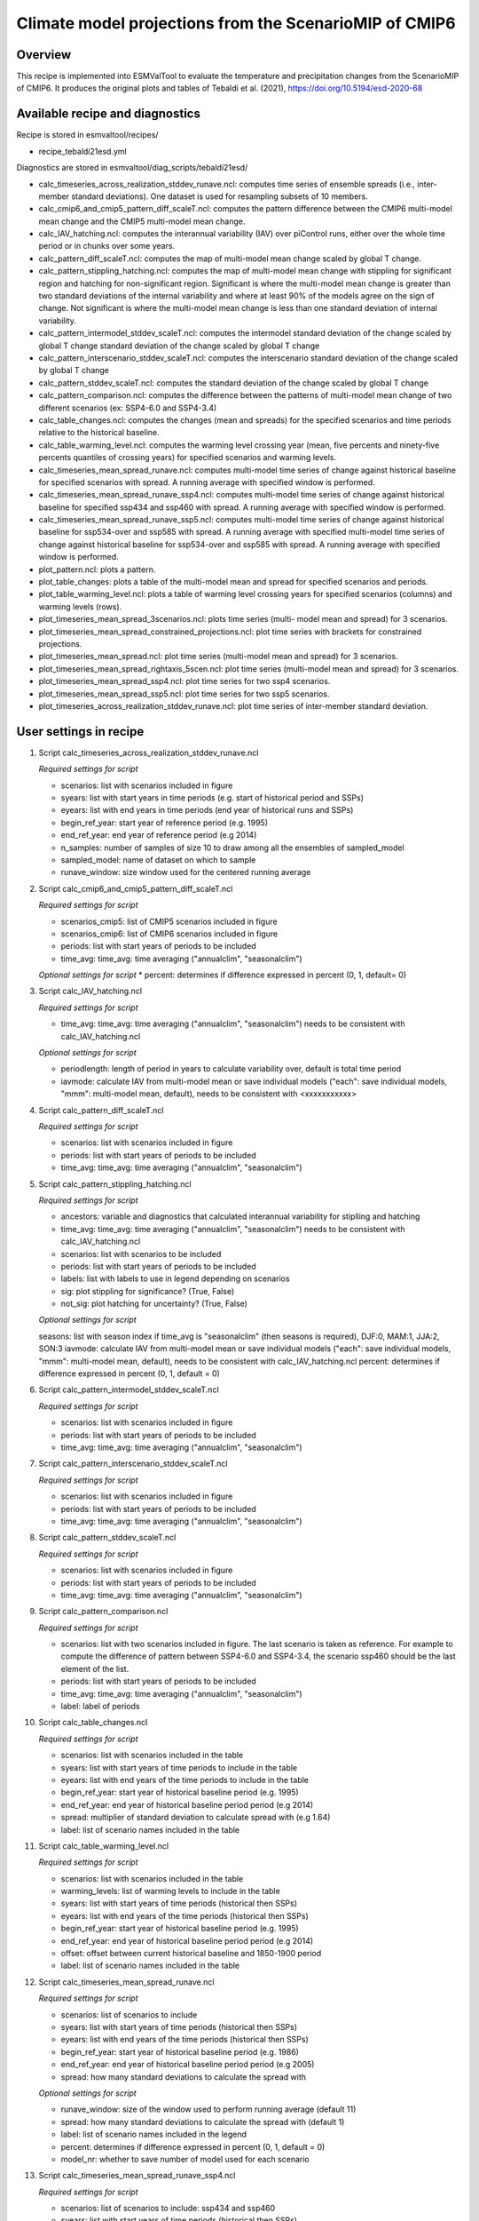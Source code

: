 .. _recipe_tebaldi21esd:

Climate model projections from the ScenarioMIP of CMIP6
=======================================================


Overview
--------

This recipe is implemented into ESMValTool to evaluate the temperature and precipitation changes from the ScenarioMIP of CMIP6. It produces the original plots and tables of Tebaldi et al. (2021), https://doi.org/10.5194/esd-2020-68

Available recipe and diagnostics
---------------------------------

Recipe is stored in esmvaltool/recipes/

* recipe_tebaldi21esd.yml

Diagnostics are stored in esmvaltool/diag_scripts/tebaldi21esd/

* calc_timeseries_across_realization_stddev_runave.ncl: computes time series of ensemble spreads (i.e., inter-member standard deviations). One dataset is used for resampling subsets of 10 members.
* calc_cmip6_and_cmip5_pattern_diff_scaleT.ncl: computes the pattern difference between the CMIP6 multi-model mean change and the CMIP5 multi-model mean change.
* calc_IAV_hatching.ncl: computes the interannual variability (IAV) over
  piControl runs, either over the whole time period or in chunks over
  some years.
* calc_pattern_diff_scaleT.ncl: computes the map of multi-model mean change
  scaled by global T change.
* calc_pattern_stippling_hatching.ncl: computes the map of multi-model mean change
  with stippling for significant region and hatching for non-significant
  region. Significant is where the multi-model mean change is greater
  than two standard deviations of the internal variability and where at
  least 90% of the models agree on the sign of change. Not significant is
  where the multi-model mean change is less than one standard deviation of
  internal variability.
* calc_pattern_intermodel_stddev_scaleT.ncl: computes the intermodel standard deviation of the change scaled by global T change
  standard deviation of the change scaled by global T change
* calc_pattern_interscenario_stddev_scaleT.ncl: computes the interscenario
  standard deviation of the change scaled by global T change
* calc_pattern_stddev_scaleT.ncl: computes the standard deviation of the
  change scaled by global T change
* calc_pattern_comparison.ncl: computes the difference between the patterns of
  multi-model mean change of two different scenarios (ex: SSP4-6.0 and SSP4-3.4)
* calc_table_changes.ncl: computes the changes (mean and spreads) for the
  specified scenarios and time periods relative to the historical
  baseline.
* calc_table_warming_level.ncl: computes the warming level crossing year
  (mean, five percents and ninety-five percents quantiles of crossing
  years) for specified scenarios and warming levels.
* calc_timeseries_mean_spread_runave.ncl: computes
  multi-model time series of change against historical baseline for
  specified scenarios with spread. A running average with specified window
  is performed.
* calc_timeseries_mean_spread_runave_ssp4.ncl: computes
  multi-model time series of change against historical baseline for
  specified ssp434 and ssp460 with spread. A running average with specified
  window is performed.
* calc_timeseries_mean_spread_runave_ssp5.ncl: computes multi-model time series
  of change against historical baseline for ssp534-over and ssp585 with spread.
  A running average with specified multi-model time series of change against
  historical baseline for ssp534-over and ssp585 with spread.
  A running average with specified window is performed.
* plot_pattern.ncl: plots a pattern.
* plot_table_changes: plots a table of the multi-model mean and spread for
  specified scenarios and periods.
* plot_table_warming_level.ncl: plots a table of warming level crossing
  years for specified scenarios (columns) and warming levels (rows).
* plot_timeseries_mean_spread_3scenarios.ncl: plots time series (multi-
  model mean and spread) for 3 scenarios.
* plot_timeseries_mean_spread_constrained_projections.ncl: plot
  time series with brackets for constrained projections.
* plot_timeseries_mean_spread.ncl: plot time series (multi-model mean and
  spread) for 3 scenarios.
* plot_timeseries_mean_spread_rightaxis_5scen.ncl: plot time series
  (multi-model mean and spread) for 3 scenarios.
* plot_timeseries_mean_spread_ssp4.ncl: plot time series for two ssp4
  scenarios.
* plot_timeseries_mean_spread_ssp5.ncl: plot time series for two ssp5
  scenarios.
* plot_timeseries_across_realization_stddev_runave.ncl: plot time series of
  inter-member standard deviation.

User settings in recipe
-----------------------

#. Script calc_timeseries_across_realization_stddev_runave.ncl

   *Required settings for script*

   * scenarios: list with scenarios included in figure
   * syears: list with start years in time periods (e.g. start of historical
     period and SSPs)
   * eyears: list with end years in time periods (end year of historical runs
     and SSPs)
   * begin_ref_year: start year of reference period (e.g. 1995)
   * end_ref_year: end year of reference period (e.g 2014)
   * n_samples: number of samples of size 10 to draw among all the ensembles
     of sampled_model
   * sampled_model: name of dataset on which to sample
   * runave_window: size window used for the centered running average


#. Script calc_cmip6_and_cmip5_pattern_diff_scaleT.ncl

   *Required settings for script*

   * scenarios_cmip5: list of CMIP5 scenarios included in figure
   * scenarios_cmip6: list of CMIP6 scenarios included in figure
   * periods: list with start years of periods to be included
   * time_avg: time_avg: time averaging ("annualclim", "seasonalclim")

   *Optional settings for script*
   * percent: determines if difference expressed in percent (0, 1, default= 0)

#. Script calc_IAV_hatching.ncl

   *Required settings for script*

   * time_avg: time_avg: time averaging ("annualclim", "seasonalclim") needs to
     be consistent with calc_IAV_hatching.ncl

   *Optional settings for script*

   * periodlength: length of period in years to calculate variability over,
     default is total time period
   * iavmode: calculate IAV from multi-model mean or save individual models
     ("each": save individual models, "mmm": multi-model mean, default),
     needs to be consistent with <xxxxxxxxxxx>

#. Script calc_pattern_diff_scaleT.ncl

   *Required settings for script*

   * scenarios: list with scenarios included in figure
   * periods: list with start years of periods to be included
   * time_avg: time_avg: time averaging ("annualclim", "seasonalclim")

#. Script calc_pattern_stippling_hatching.ncl

   *Required settings for script*

   * ancestors: variable and diagnostics that calculated interannual
     variability for stiplling and hatching
   * time_avg: time_avg: time averaging ("annualclim", "seasonalclim") needs to
     be consistent with calc_IAV_hatching.ncl
   * scenarios: list with scenarios to be included
   * periods: list with start years of periods to be included
   * labels: list with labels to use in legend depending on scenarios
   * sig: plot stippling for significance? (True, False)
   * not_sig: plot hatching for uncertainty? (True, False)

   *Optional settings for script*

   seasons: list with season index if time_avg is "seasonalclim" (then seasons
   is required),  DJF:0, MAM:1, JJA:2, SON:3
   iavmode: calculate IAV from multi-model mean or save individual models
   ("each": save individual models, "mmm": multi-model mean, default), needs
   to be consistent with calc_IAV_hatching.ncl
   percent: determines if difference expressed in percent (0, 1, default = 0)

#. Script calc_pattern_intermodel_stddev_scaleT.ncl

   *Required settings for script*

   * scenarios: list with scenarios included in figure
   * periods: list with start years of periods to be included
   * time_avg: time_avg: time averaging ("annualclim", "seasonalclim")

#. Script calc_pattern_interscenario_stddev_scaleT.ncl

   *Required settings for script*

   * scenarios: list with scenarios included in figure
   * periods: list with start years of periods to be included
   * time_avg: time_avg: time averaging ("annualclim", "seasonalclim")

#. Script calc_pattern_stddev_scaleT.ncl

   *Required settings for script*

   * scenarios: list with scenarios included in figure
   * periods: list with start years of periods to be included
   * time_avg: time_avg: time averaging ("annualclim", "seasonalclim")

#. Script calc_pattern_comparison.ncl

   *Required settings for script*

   * scenarios: list with two scenarios included in figure. The last scenario
     is taken as reference. For example to compute the difference of pattern
     between SSP4-6.0 and SSP4-3.4, the scenario ssp460 should be the last
     element of the list.
   * periods: list with start years of periods to be included
   * time_avg: time_avg: time averaging ("annualclim", "seasonalclim")
   * label: label of periods

#. Script calc_table_changes.ncl

   *Required settings for script*

   * scenarios: list with scenarios included in the table
   * syears: list with start years of time periods to include in the table
   * eyears: list with end years of the time periods to include in the table
   * begin_ref_year: start year of historical baseline period (e.g. 1995)
   * end_ref_year: end year of historical baseline period period (e.g 2014)
   * spread: multiplier of standard deviation to calculate spread with
     (e.g 1.64)
   * label: list of scenario names included in the table

#. Script calc_table_warming_level.ncl

   *Required settings for script*

   * scenarios: list with scenarios included in the table
   * warming_levels: list of warming levels to include in the table
   * syears: list with start years of time periods (historical then SSPs)
   * eyears: list with end years of the time periods (historical then SSPs)
   * begin_ref_year: start year of historical baseline period (e.g. 1995)
   * end_ref_year: end year of historical baseline period period (e.g 2014)
   * offset: offset between current historical baseline and 1850-1900 period
   * label: list of scenario names included in the table

#. Script calc_timeseries_mean_spread_runave.ncl

   *Required settings for script*

   * scenarios: list of scenarios to include
   * syears: list with start years of time periods (historical then SSPs)
   * eyears: list with end years of the time periods (historical then SSPs)
   * begin_ref_year: start year of historical baseline period (e.g. 1986)
   * end_ref_year: end year of historical baseline period period (e.g 2005)
   * spread: how many standard deviations to calculate the spread with

   *Optional settings for script*

   * runave_window: size of the window used to perform running average
     (default 11)
   * spread: how many standard deviations to calculate the spread with
     (default 1)
   * label: list of scenario names included in the legend
   * percent: determines if difference expressed in percent (0, 1, default = 0)
   * model_nr: whether to save number of model used for each scenario

#. Script calc_timeseries_mean_spread_runave_ssp4.ncl

   *Required settings for script*

   * scenarios: list of scenarios to include: ssp434 and ssp460
   * syears: list with start years of time periods (historical then SSPs)
   * eyears: list with end years of the time periods (historical then SSPs)
   * begin_ref_year: start year of historical baseline period (e.g. 1986)
   * end_ref_year: end year of historical baseline period period (e.g 2005)
   * spread: how many standard deviations to calculate the spread with

   *Optional settings for script*

   * runave_window: size of the window used to perform running average
     (default 11)
   * spread: how many standard deviations to calculate the spread with
     (default 1)
   * label: list of scenario names included in the legend
   * percent: determines if difference expressed in percent (0, 1, default = 0)
   * model_nr: whether to save number of model used for each scenario

#. Script calc_timeseries_mean_spread_runave_ssp5.ncl

   *Required settings for script*

   * scenarios: list of scenarios to include: ssp534-over, ssp585
   * syears: list with start years of time periods (historical then SSPs)
   * eyears: list with end years of the time periods (historical then SSPs)
   * begin_ref_year: start year of historical baseline period (e.g. 1986)
   * end_ref_year: end year of historical baseline period period (e.g 2005)
   * spread: how many standard deviations to calculate the spread with

   *Optional settings for script*

   * runave_window: size of the window used to perform running average
     (default 11)
   * spread: how many standard deviations to calculate the spread with
     (default 1)
   * label: list of scenario names included in the legend
   * percent: determines if difference expressed in percent (0, 1, default = 0)
   * model_nr: whether to save number of model used for each scenario

#. Script plot_pattern.ncl

   *Required settings for script*

   * scenarios: list of scenarios
   * periods: list with start years of periods
   * ancestors: variable and diagnostics that calculated field to be plotted

   *Optional settings (script)*

   * projection: map projection, any valid ncl projection, default = Robinson
   * diff_levs: list with explicit levels for all contour plots
   * max_vert: maximum number of plots in vertical
   * max_hori: maximum number of plots in horizontal
   * model_nr: save number of model runs per period and scenario in netcdf to
     print in plot? (True, False, default = False)
   * colormap: alternative colormap, path to rgb file or ncl name
   * span: span whole colormap? (True, False, default = True)
   * pltname: alternative name for output plot, default is diagnostic +
     varname + time_avg
   * units: units written next to colorbar, e.g (~F35~J~F~C)
   * sig: plot stippling for significance? (True, False)
   * not_sig: plot hatching for uncertainty? (True, False)
   * label: label to add in the legend

#. Script plot_table_changes.ncl
    *Required settings for script*

    * ancestors: variable and diagnostics that calculated field to be plotted
    * scenarios: list of scenarios included in the figure
    * syears: list of start years of periods of interest
    * eyears: list of end years of periods of interest
    * label: list of labels of the scenarios

    *Optional settings (script)*

    * title: title of the plot

#. Script plot_table_warming_level.ncl

    *Required settings for script*

    * scenarios: list of scenarios included in the figure
    * warming_levels: list of warming levels
    * syears: list of start years of historical and SSPs scenarios
    * eyears: list of end years of historical and SSPs scenarios
    * begin_ref_year: start year of reference period
    * end_ref_year: end year of reference period
    * label: list of labels of the scenarios
    * offset: offset between reference baseline and 1850-1900

#. Script plot_timeseries_mean_spread_3scenarios.ncl

    *Required settings for script*

    * ancestors: variable and diagnostics that calculated field to be plotted
    * scenarios: list of scenarios included in the figure
    * syears: list of start years of historical and SSPs scenarios
    * eyears: list of end years of historical and SSPs scenarios
    * begin_ref_year: start year of reference period
    * end_ref_year: end year of reference period
    * label: list of labels of the scenarios

    *Optional settings for script*

    * title: specify plot title
    * yaxis: specify y-axis title
    * ymin: minimim value on y-axis, default calculated from data
    * ymax: maximum value on y-axis
    * colormap: alternative colormap, path to rgb file or ncl name
    * model_nr: save number of model runs per period and scenario
    * styleset: color style
    * spread: how many standard deviations to calculate the spread with,
      default is 1, ipcc tas is 1.64

#. Script plot_timeseries_mean_spread_constrained_projections.ncl

    *Required settings for script*

    * ancestors: variable and diagnostics that calculated field to be plotted
    * scenarios: list of scenarios included in the figure
    * syears: list of start years of historical and SSPs scenarios
    * eyears: list of end years of historical and SSPs scenarios
    * begin_ref_year: start year of reference period
    * end_ref_year: end year of reference period
    * label: list of labels of the scenarios
    * baseline_offset: offset between reference period (baseline) and 1850-1900
    * lower_constrained_projections: list of lower bounds of the constrained
      projections for the scenarios included in the same order as the scenarios
    * upper_constrained_projections: list of upper bounds of the constrained
      projections for the scenarios included in the same order as the scenarios
    * mean_constrained_projections: list of means of the constrained
      projections for the scenarios included in the same order as the scenarios


    *Optional settings for script*

    * title: specify plot title
    * yaxis: specify y-axis title
    * ymin: minimim value on y-axis, default calculated from data
    * ymax: maximum value on y-axis
    * colormap: alternative colormap, path to rgb file or ncl name
    * model_nr: save number of model runs per period and scenario
    * styleset: color style
    * spread: how many standard deviations to calculate the spread with,
      default is 1, ipcc tas is 1.64

#. Script plot_timeseries_mean_spread.ncl

    *Required settings for script*

    * ancestors: variable and diagnostics that calculated field to be plotted
    * scenarios: list of scenarios included in the figure
    * syears: list of start years of historical and SSPs scenarios
    * eyears: list of end years of historical and SSPs scenarios
    * begin_ref_year: start year of reference period
    * end_ref_year: end year of reference period
    * label: list of labels of the scenarios

    *Optional settings for script*

    * title: specify plot title
    * yaxis: specify y-axis title
    * ymin: minimim value on y-axis, default calculated from data
    * ymax: maximum value on y-axis
    * colormap: alternative colormap, path to rgb file or ncl name
    * model_nr: save number of model runs per period and scenario
    * styleset: color style
    * spread: how many standard deviations to calculate the spread with,
      default is 1, ipcc tas is 1.64

#. Script plot_timeseries_mean_spread_ssp4.ncl

    *Required settings for script*

    * ancestors: variable and diagnostics that calculated field to be plotted
    * scenarios: list of scenarios included in the figure
    * syears: list of start years of historical and SSPs scenarios
    * eyears: list of end years of historical and SSPs scenarios
    * begin_ref_year: start year of reference period
    * end_ref_year: end year of reference period
    * label: list of labels of the scenarios

    *Optional settings for script*

    * title: specify plot title
    * yaxis: specify y-axis title
    * ymin: minimim value on y-axis, default calculated from data
    * ymax: maximum value on y-axis
    * colormap: alternative colormap, path to rgb file or ncl name
    * model_nr: save number of model runs per period and scenario
    * styleset: color style
    * spread: how many standard deviations to calculate the spread with,
      default is 1, ipcc tas is 1.64

#. Script plot_timeseries_mean_spread_ssp5.ncl

    *Required settings for script*

    * ancestors: variable and diagnostics that calculated field to be plotted
    * scenarios: list of scenarios included in the figure
    * syears: list of start years of historical and SSPs scenarios
    * eyears: list of end years of historical and SSPs scenarios
    * begin_ref_year: start year of reference period
    * end_ref_year: end year of reference period
    * label: list of labels of the scenarios

    *Optional settings for script*

    * title: specify plot title
    * yaxis: specify y-axis title
    * ymin: minimim value on y-axis, default calculated from data
    * ymax: maximum value on y-axis
    * colormap: alternative colormap, path to rgb file or ncl name
    * model_nr: save number of model runs per period and scenario
    * styleset: color style
    * spread: how many standard deviations to calculate the spread with,
      default is 1, ipcc tas is 1.64

#. Script plot_timeseries_across_realization_stddev_runave.ncl

    *Required settings for script*

    * ancestors: variable and diagnostics that calculated field to be plotted
    * scenarios: list of scenarios included in the figure
    * syears: list of start years of historical and SSPs scenarios
    * eyears: list of end years of historical and SSPs scenarios
    * begin_ref_year: start year of reference period
    * end_ref_year: end year of reference period
    * label: list of labels of the scenarios
    * n_samples: number of samples of size 10 to draw among all the ensembles
      of sampled_model only
    * sampled_model: name of dataset on which to sample

    *Optional settings for script*

    * trend: whether the trend is calculated en displayed
    * runave_window: only used if trend is true, size window used for the
      centered running average
    * title: specify plot title
    * yaxis: specify y-axis title
    * ymin: minimim value on y-axis, default calculated from data
    * ymax: maximum value on y-axis
    * colormap: alternative colormap, path to rgb file or ncl name


Variables
---------

*Note: These are the variables tested and used in IPCC AR5. However, the code is flexible and in theory other va
riables of the same kind can be used.*

* tas (atmos, monthly mean, longitude latitude time)
* pr (atmos, monthly mean, longitude latitude time)


References
----------

* Tebaldi, C., Debeire, K., Eyring, V., Fischer, E., Fyfe, J., Friedlingstein, P., Knutti, R., Lowe, J., O'Neill, B., Sanderson, B., van Vuuren, D., Riahi, K., Meinshausen, M., Nicholls, Z., Hurtt, G., Kriegler, E., Lamarque, J.-F., Meehl, G., Moss, R., Bauer, S. E., Boucher, O., Brovkin, V., Golaz, J.-C., Gualdi, S., Guo, H., John, J. G., Kharin, S., Koshiro, T., Ma, L., Olivié, D., Panickal, S., Qiao, F., Rosenbloom, N., Schupfner, M., Seferian, R., Song, Z., Steger, C., Sellar, A., Swart, N., Tachiiri, K., Tatebe, H., Voldoire, A., Volodin, E., Wyser, K., Xin, X., Xinyao, R., Yang, S., Yu, Y., and Ziehn, T.: Climate model projections from the Scenario Model Intercomparison Project (ScenarioMIP) of CMIP6, Earth Syst. Dynam. Discuss, https://doi.org/10.5194/esd-2020-68

Example plots
-------------

.. figure:: /recipes/figures/tebaldi21esd/tas_timeseries.png
   :align:   center
   :width:   10cm

   Global average temperature time series (11-year running averages) of changes
   from current baseline (1995–2014, left axis) and pre-industrial baseline
   (1850–1900, right axis, obtained by adding a 0.84 ◦C offset) for SSP1-1.9,
   SSP1-2.6, SSP2-4.5, SSP3-7.0 and SSP5-8.5.

.. figure:: /recipes/figures/tebaldi21esd/pr_pattern.png
   :align:   center
   :width:   10cm

   Patterns of temperature (a) and percent precipitation change (b) normalized
   by global average temperature change (averaged across CMIP6 models and all
   Tier 1 plus SSP1-1.9 scenarios).

.. figure:: /recipes/figures/tebaldi21esd/warming_level_table.png
   :align:   center
   :width: 10cm

   Times (best estimate and range – in square brackets – based on the 5 %–95 %
   range of the ensemble after smoothing the trajectories by 11-year running
   means) at which various warming levels (defined as relative to 1850–1900)
   are reached according to simulations following, from left to right, SSP1-1.9,
   SSP1-2.6, SSP2-4.5, SSP3-7.0 and SSP5-8.5. Crossing of these levels is
   defined by using anomalies with respect to 1995–2014 for the model ensembles
   and adding the offset of 0.84  to derive warming from pre-industrial values.
   We use a common subset of 31 models for the Tier 1 scenarios and all
   available models (13) for SSP1-1.9, while Table A7 shows the result of using
   all available models under each scenario. The number of models available
   under each scenario and the number of models reaching a given warming
   level are shown in parentheses. However, the estimates are based on the
   ensemble means and ranges computed from all the models considered (13 or 31
   in this case), not just from the models that reach a given level. An
   estimate marked as “NA” is to be interpreted as “not reaching that warming
   level by 2100”. In cases where the ensemble average remains below the warming
   level for the whole century, it is possible for the central estimate to be NA,
   while the earlier time of the confidence interval is not, since it is
   determined by the warmer end of the ensemble range.
